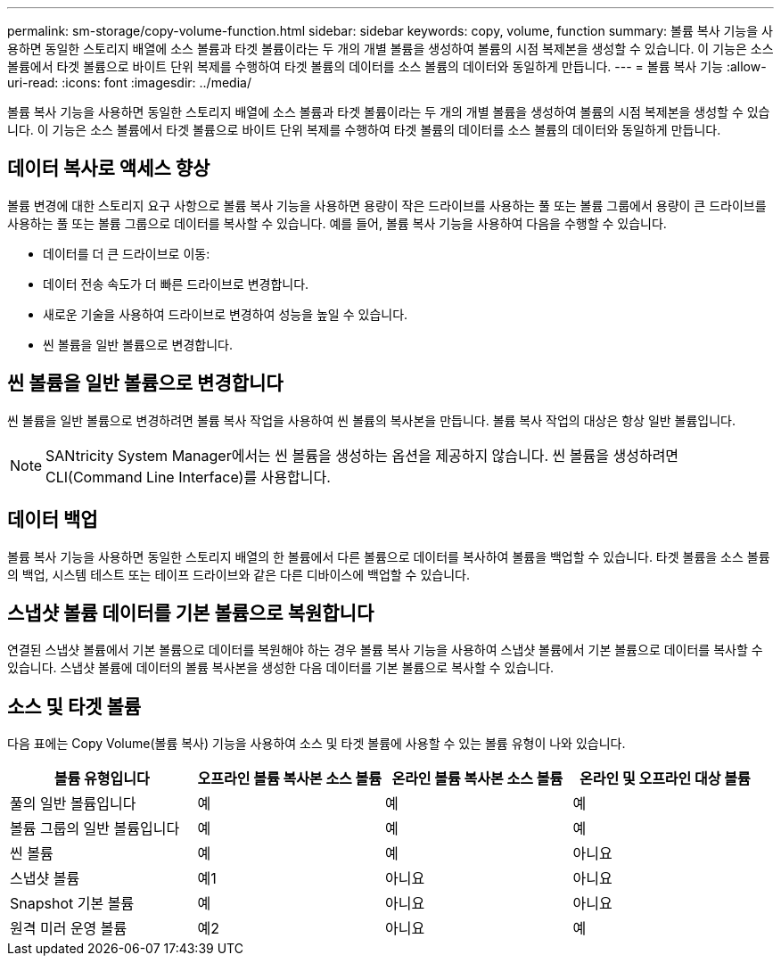 ---
permalink: sm-storage/copy-volume-function.html 
sidebar: sidebar 
keywords: copy, volume, function 
summary: 볼륨 복사 기능을 사용하면 동일한 스토리지 배열에 소스 볼륨과 타겟 볼륨이라는 두 개의 개별 볼륨을 생성하여 볼륨의 시점 복제본을 생성할 수 있습니다. 이 기능은 소스 볼륨에서 타겟 볼륨으로 바이트 단위 복제를 수행하여 타겟 볼륨의 데이터를 소스 볼륨의 데이터와 동일하게 만듭니다. 
---
= 볼륨 복사 기능
:allow-uri-read: 
:icons: font
:imagesdir: ../media/


[role="lead"]
볼륨 복사 기능을 사용하면 동일한 스토리지 배열에 소스 볼륨과 타겟 볼륨이라는 두 개의 개별 볼륨을 생성하여 볼륨의 시점 복제본을 생성할 수 있습니다. 이 기능은 소스 볼륨에서 타겟 볼륨으로 바이트 단위 복제를 수행하여 타겟 볼륨의 데이터를 소스 볼륨의 데이터와 동일하게 만듭니다.



== 데이터 복사로 액세스 향상

볼륨 변경에 대한 스토리지 요구 사항으로 볼륨 복사 기능을 사용하면 용량이 작은 드라이브를 사용하는 풀 또는 볼륨 그룹에서 용량이 큰 드라이브를 사용하는 풀 또는 볼륨 그룹으로 데이터를 복사할 수 있습니다. 예를 들어, 볼륨 복사 기능을 사용하여 다음을 수행할 수 있습니다.

* 데이터를 더 큰 드라이브로 이동:
* 데이터 전송 속도가 더 빠른 드라이브로 변경합니다.
* 새로운 기술을 사용하여 드라이브로 변경하여 성능을 높일 수 있습니다.
* 씬 볼륨을 일반 볼륨으로 변경합니다.




== 씬 볼륨을 일반 볼륨으로 변경합니다

씬 볼륨을 일반 볼륨으로 변경하려면 볼륨 복사 작업을 사용하여 씬 볼륨의 복사본을 만듭니다. 볼륨 복사 작업의 대상은 항상 일반 볼륨입니다.

[NOTE]
====
SANtricity System Manager에서는 씬 볼륨을 생성하는 옵션을 제공하지 않습니다. 씬 볼륨을 생성하려면 CLI(Command Line Interface)를 사용합니다.

====


== 데이터 백업

볼륨 복사 기능을 사용하면 동일한 스토리지 배열의 한 볼륨에서 다른 볼륨으로 데이터를 복사하여 볼륨을 백업할 수 있습니다. 타겟 볼륨을 소스 볼륨의 백업, 시스템 테스트 또는 테이프 드라이브와 같은 다른 디바이스에 백업할 수 있습니다.



== 스냅샷 볼륨 데이터를 기본 볼륨으로 복원합니다

연결된 스냅샷 볼륨에서 기본 볼륨으로 데이터를 복원해야 하는 경우 볼륨 복사 기능을 사용하여 스냅샷 볼륨에서 기본 볼륨으로 데이터를 복사할 수 있습니다. 스냅샷 볼륨에 데이터의 볼륨 복사본을 생성한 다음 데이터를 기본 볼륨으로 복사할 수 있습니다.



== 소스 및 타겟 볼륨

다음 표에는 Copy Volume(볼륨 복사) 기능을 사용하여 소스 및 타겟 볼륨에 사용할 수 있는 볼륨 유형이 나와 있습니다.

[cols="4*"]
|===
| 볼륨 유형입니다 | 오프라인 볼륨 복사본 소스 볼륨 | 온라인 볼륨 복사본 소스 볼륨 | 온라인 및 오프라인 대상 볼륨 


 a| 
풀의 일반 볼륨입니다
 a| 
예
 a| 
예
 a| 
예



 a| 
볼륨 그룹의 일반 볼륨입니다
 a| 
예
 a| 
예
 a| 
예



 a| 
씬 볼륨
 a| 
예
 a| 
예
 a| 
아니요



 a| 
스냅샷 볼륨
 a| 
예1
 a| 
아니요
 a| 
아니요



 a| 
Snapshot 기본 볼륨
 a| 
예
 a| 
아니요
 a| 
아니요



 a| 
원격 미러 운영 볼륨
 a| 
예2
 a| 
아니요
 a| 
예

|===